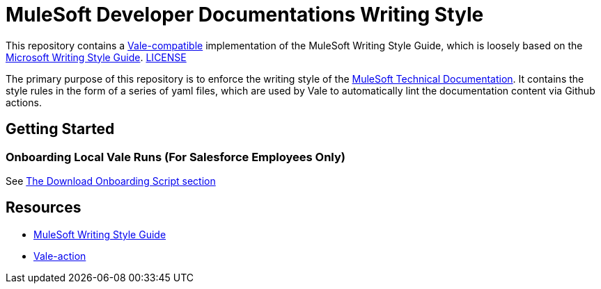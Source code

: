 = MuleSoft Developer Documentations Writing Style

This repository contains a https://github.com/errata-ai/vale[Vale-compatible] implementation of the MuleSoft Writing Style Guide, which is loosely based on the https://docs.microsoft.com/en-us/style-guide/welcome/[Microsoft Writing Style Guide^]. 
link:LICENSE[LICENSE]

The primary purpose of this repository is to enforce the writing style of the https://docs.mulesoft.com[MuleSoft Technical Documentation^]. It contains the style rules in the form of a series of yaml files, which are used by Vale to automatically lint the documentation content via Github actions.

## Getting Started

### Onboarding Local Vale Runs (For Salesforce Employees Only)

See https://confluence.internal.salesforce.com/pages/viewpage.action?spaceKey=MTDT&title=Set+Up+Your+Build+Environment#SetUpYourBuildEnvironment-DownloadOnboardingScript[The Download Onboarding Script section] 

== Resources

* https://docs.mulesoft.com/en/dev-docs/writing-style-guide/[MuleSoft Writing Style Guide]
* https://github.com/errata-ai/vale-action[Vale-action]
